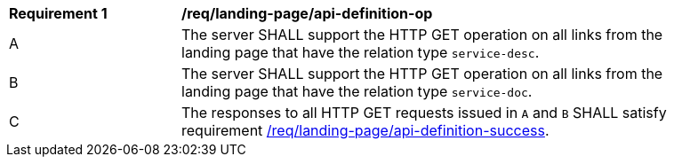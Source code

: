 [[req_landing-page_api-definition-op]]
[width="90%",cols="2,6a"]
|===
^|*Requirement {counter:req-id}* |*/req/landing-page/api-definition-op* 
^|A |The server SHALL support the HTTP GET operation on all links from the landing page that have the relation type `service-desc`.
^|B |The server SHALL support the HTTP GET operation on all links from the landing page that have the relation type `service-doc`.
^|C |The responses to all HTTP GET requests issued in `A` and `B` SHALL satisfy requirement <<req_landing-page_api-definition-success,/req/landing-page/api-definition-success>>.
|===
